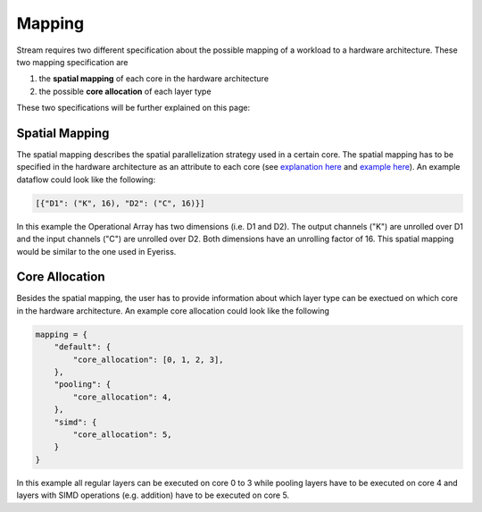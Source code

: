 =======
Mapping
=======

Stream requires two different specification about the possible mapping of a workload to a hardware architecture. These two mapping specification are

1. the **spatial mapping** of each core in the hardware architecture
2. the possible **core allocation** of each layer type

These two specifications will be further explained on this page:

Spatial Mapping
---------------

The spatial mapping describes the spatial parallelization strategy used in a certain core. The spatial mapping has to be specified in the hardware architecture as an attribute to each core (see `explanation here <https://kuleuven-micas.github.io/stream/hardware.html#core>`_ and `example here <https://github.com/KULeuven-MICAS/stream/blob/master/stream/inputs/examples/hardware/cores/Eyeriss_like.py#L198>`_). An example dataflow could look like the following:

.. code-block:: python

    [{"D1": ("K", 16), "D2": ("C", 16)}]

In this example the Operational Array has two dimensions (i.e. D1 and D2). The output channels ("K") are unrolled over D1 and the input channels ("C") are unrolled over D2. Both dimensions have an unrolling factor of 16. This spatial mapping would be similar to the one used in Eyeriss. 

Core Allocation
---------------

Besides the spatial mapping, the user has to provide information about which layer type can be exectued on which core in the hardware architecture. An example core allocation could look like the following

.. code-block:: python

    mapping = {
        "default": {
            "core_allocation": [0, 1, 2, 3],
        },
        "pooling": {
            "core_allocation": 4,
        },
        "simd": {
            "core_allocation": 5,
        }
    }

In this example all regular layers can be executed on core 0 to 3 while pooling layers have to be executed on core 4 and layers with SIMD operations (e.g. addition) have to be executed on core 5.